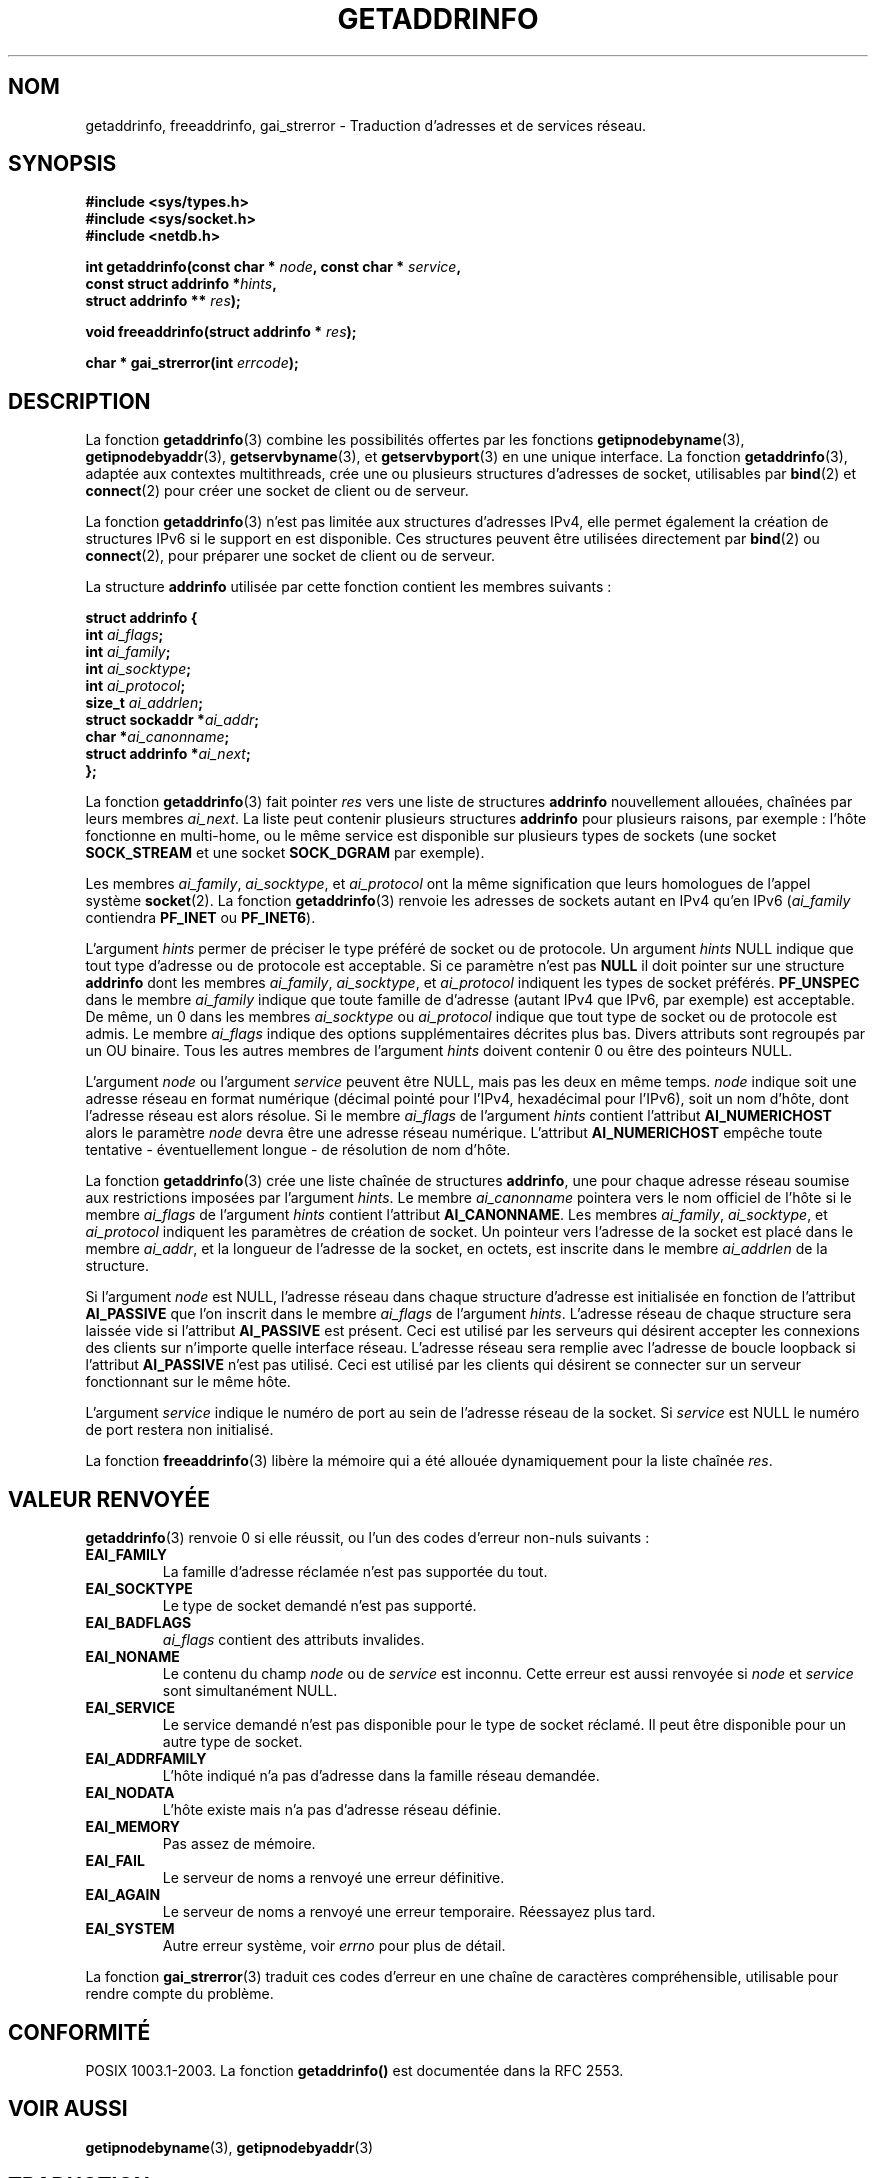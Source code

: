 .\" Copyright 2000 Sam Varshavchik <mrsam@stop.mail-abuse.org>
.\"
.\" Permission is granted to make and distribute verbatim copies of this
.\" manual provided the copyright notice and this permission notice are
.\" preserved on all copies.
.\"
.\" Permission is granted to copy and distribute modified versions of this
.\" manual under the conditions for verbatim copying, provided that the
.\" entire resulting derived work is distributed under the terms of a
.\" permission notice identical to this one
.\"
.\" Since the Linux kernel and libraries are constantly changing, this
.\" manual page may be incorrect or out-of-date.  The author(s) assume no
.\" responsibility for errors or omissions, or for damages resulting from
.\" the use of the information contained herein.  The author(s) may not
.\" have taken the same level of care in the production of this manual,
.\" which is licensed free of charge, as they might when working
.\" professionally.
.\"
.\" Formatted or processed versions of this manual, if unaccompanied by
.\" the source, must acknowledge the copyright and authors of this work.
.\"
.\" References: RFC 2553
.\" Traduction 31/08/2000 par Christophe Blaess (ccb@club-internet.fr)
.\" LDP 1.31
.\" Màj 06/06/2001 LDP-1.36
.\" Màj 25/01/2002 LDP-1.47
.\" Màj 21/07/2003 LDP-1.56
.\" Màj 20/07/2005 LDP-1.64
.\" Màj 01/05/2006 LDP-1.67.1
.\"
.TH GETADDRINFO 3 "12 décembre 2000" LDP "Manuel du programmeur Linux"
.SH NOM
getaddrinfo, freeaddrinfo, gai_strerror \- Traduction d'adresses et de services réseau.
.SH SYNOPSIS
.nf
.B #include <sys/types.h>
.B #include <sys/socket.h>
.B #include <netdb.h>
.sp
.BI "int getaddrinfo(const char * " node ", const char * " service ,
.BI "                   const struct addrinfo *" hints ,
.BI "                   struct addrinfo ** " res );
.sp
.BI "void freeaddrinfo(struct addrinfo * " res );
.sp
.BI "char * gai_strerror(int " errcode );
.fi
.SH DESCRIPTION
La fonction
.BR getaddrinfo (3)
combine les possibilités offertes par les fonctions
.BR getipnodebyname (3),
.BR getipnodebyaddr (3),
.BR getservbyname (3),
et
.BR getservbyport (3)
en une unique interface.
La fonction
.BR getaddrinfo (3),
adaptée aux contextes multithreads, crée une ou plusieurs structures
d'adresses de socket, utilisables par
.BR bind (2)
et
.BR connect (2)
pour créer une socket de client ou de serveur.
.PP
La fonction
.BR getaddrinfo (3)
n'est pas limitée aux structures d'adresses IPv4,
elle permet également la création de structures IPv6 si le support en est disponible.
Ces structures peuvent être utilisées directement par
.BR bind (2)
ou
.BR connect (2),
pour préparer une socket de client ou de serveur.
.PP
La structure
.B addrinfo
utilisée par cette fonction contient les membres suivants\ :
.sp
.nf
.B "struct addrinfo {"
.BI "    int     " "ai_flags" ";"
.BI "    int     " "ai_family" ";"
.BI "    int     " "ai_socktype" ";"
.BI "    int     " "ai_protocol" ";"
.BI "    size_t  " "ai_addrlen" ";"
.BI "    struct sockaddr *" "ai_addr" ";"
.BI "    char   *" "ai_canonname" ";"
.BI "    struct addrinfo *" "ai_next" ";"
.B "};"
.fi
.PP
La fonction
.BR getaddrinfo (3)
fait pointer
.I res
vers une liste de structures
.B addrinfo
nouvellement allouées, chaînées par leurs membres
.IR ai_next .
La liste peut contenir plusieurs structures
.B addrinfo
pour plusieurs raisons, par exemple\ :
l'hôte fonctionne en multi-home,
ou le même service est disponible sur
plusieurs types de sockets (une socket
.B SOCK_STREAM
et une socket
.B SOCK_DGRAM
par exemple).
.PP
Les membres
.IR ai_family ,
.IR ai_socktype ,
et
.I ai_protocol
ont la même signification que leurs homologues de l'appel système
.BR socket (2).
La fonction
.BR getaddrinfo (3)
renvoie les adresses de sockets autant en IPv4
qu'en IPv6
.RI ( ai_family
contiendra
.B PF_INET
ou
.BR PF_INET6 ).
.PP
L'argument
.I hints
permer de préciser
le type préféré de socket ou de protocole.
Un argument
.I hints
NULL indique que tout type d'adresse ou de protocole est acceptable.
Si ce paramètre n'est pas
.B NULL
il doit pointer sur une structure
.B addrinfo
dont les membres
.IR ai_family ,
.IR ai_socktype ,
et
.I ai_protocol
indiquent les types de socket préférés.
.B PF_UNSPEC
dans le membre
.I ai_family
indique que toute famille de d'adresse (autant IPv4 que IPv6, par exemple) est acceptable.
De même, un 0 dans les membres
.I ai_socktype
ou
.I ai_protocol
indique que tout type de socket ou de protocole est admis.
Le membre
.I ai_flags
indique des options supplémentaires décrites plus bas.
Divers attributs sont regroupés par un OU binaire.
Tous les autres membres de l'argument
.I hints
doivent contenir 0 ou être des pointeurs NULL.
.PP
L'argument
.I node
ou l'argument
.I service
peuvent être NULL, mais pas les deux en même temps.
.I node
indique soit une adresse réseau en format numérique
(décimal pointé pour l'IPv4, hexadécimal pour l'IPv6),
soit un nom d'hôte, dont l'adresse réseau est alors résolue.
Si le membre
.I ai_flags
de l'argument
.I hints
contient l'attribut
.B AI_NUMERICHOST
alors le paramètre
.I node
devra être une adresse réseau numérique.
L'attribut
.B AI_NUMERICHOST
empêche toute tentative - éventuellement longue - de résolution de nom d'hôte.
.PP
La fonction
.BR getaddrinfo (3)
crée une liste chaînée de structures
.BR addrinfo ,
une pour chaque adresse réseau soumise aux restrictions imposées
par l'argument
.IR hints .
Le membre
.I ai_canonname
pointera vers le nom officiel de l'hôte si le membre
.I ai_flags
de l'argument
.I hints
contient l'attribut
.BR AI_CANONNAME .
Les membres
.IR ai_family ,
.IR ai_socktype ,
et
.I ai_protocol
indiquent les paramètres de création de socket.
Un pointeur vers l'adresse de la socket est placé dans le membre
.IR ai_addr ,
et la longueur de l'adresse de la socket, en octets,
est inscrite dans le membre
.I ai_addrlen
de la structure.
.PP
Si l'argument
.I node
est NULL,
l'adresse réseau
dans chaque structure d'adresse est initialisée en fonction de l'attribut
.B AI_PASSIVE
que l'on inscrit dans le membre
.I ai_flags
de l'argument
.IR hints .
L'adresse réseau de chaque structure sera laissée vide si l'attribut
.B AI_PASSIVE
est présent.
Ceci est utilisé par les serveurs qui désirent accepter les
connexions des clients sur n'importe quelle interface réseau.
L'adresse réseau sera remplie avec l'adresse de boucle loopback
si l'attribut
.B AI_PASSIVE
n'est pas utilisé.
Ceci est utilisé par les clients qui désirent se connecter sur
un serveur fonctionnant sur le même hôte.
.PP
L'argument
.I service
indique le numéro de port au sein de l'adresse réseau de la socket. Si
.I service
est NULL le numéro de port restera non initialisé.
.PP
La fonction
.BR freeaddrinfo (3)
libère la mémoire qui a été allouée dynamiquement pour la liste chaînée
.IR res .
.SH "VALEUR RENVOYÉE"
.BR getaddrinfo (3)
renvoie 0 si elle réussit, ou l'un des codes d'erreur non-nuls suivants\ :
.TP
.B EAI_FAMILY
La famille d'adresse réclamée n'est pas supportée du tout.
.TP
.B EAI_SOCKTYPE
Le type de socket demandé n'est pas supporté.
.TP
.B EAI_BADFLAGS
.I ai_flags
contient des attributs invalides.
.TP
.B EAI_NONAME
Le contenu du champ
.I node
ou de
.I service
est inconnu.
Cette erreur est aussi renvoyée si
.I node
et
.I service
sont simultanément NULL.
.TP
.B EAI_SERVICE
Le service demandé n'est pas disponible pour le type de socket réclamé.
Il peut être disponible pour un autre type de socket.
.TP
.B EAI_ADDRFAMILY
L'hôte indiqué n'a pas d'adresse dans la famille réseau demandée.
.TP
.B EAI_NODATA
L'hôte existe mais n'a pas d'adresse réseau définie.
.TP
.B EAI_MEMORY
Pas assez de mémoire.
.TP
.B EAI_FAIL
Le serveur de noms a renvoyé une erreur définitive.
.TP
.B EAI_AGAIN
Le serveur de noms a renvoyé une erreur temporaire. Réessayez plus tard.
.TP
.B EAI_SYSTEM
Autre erreur système, voir
.I errno
pour plus de détail.
.PP
La fonction
.BR gai_strerror (3)
traduit ces codes d'erreur en une chaîne de caractères compréhensible,
utilisable pour rendre compte du problème.
.SH "CONFORMITÉ"
POSIX 1003.1-2003.
La fonction
.B getaddrinfo()
est documentée dans la RFC 2553.
.SH "VOIR AUSSI"
.BR getipnodebyname (3),
.BR getipnodebyaddr (3)
.SH TRADUCTION
.PP
Ce document est une traduction réalisée par Christophe Blaess
<http://www.blaess.fr/christophe/> le 31\ août\ 2000
et révisée le 2\ mai\ 2006.
.PP
L'équipe de traduction a fait le maximum pour réaliser une adaptation
française de qualité. La version anglaise la plus à jour de ce document est
toujours consultable via la commande\ : «\ \fBLANG=en\ man\ 3\ getaddrinfo\fR\ ».
N'hésitez pas à signaler à l'auteur ou au traducteur, selon le cas, toute
erreur dans cette page de manuel.
